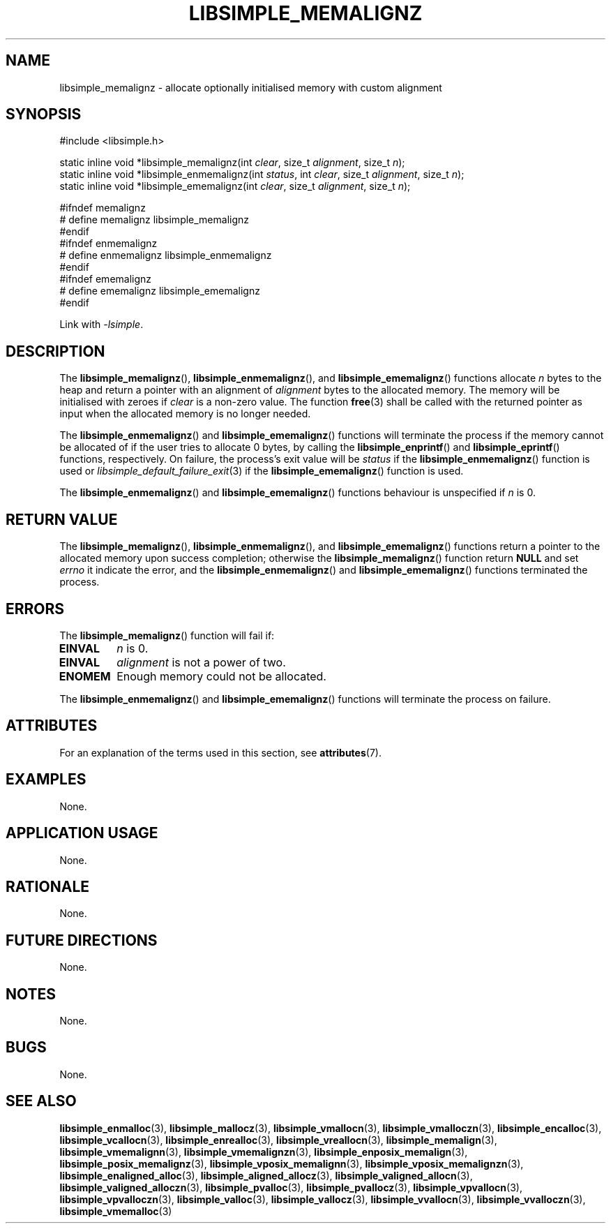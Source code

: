 .TH LIBSIMPLE_MEMALIGNZ 3 2018-11-03 libsimple
.SH NAME
libsimple_memalignz \- allocate optionally initialised memory with custom alignment
.SH SYNOPSIS
.nf
#include <libsimple.h>

static inline void *libsimple_memalignz(int \fIclear\fP, size_t \fIalignment\fP, size_t \fIn\fP);
static inline void *libsimple_enmemalignz(int \fIstatus\fP, int \fIclear\fP, size_t \fIalignment\fP, size_t \fIn\fP);
static inline void *libsimple_ememalignz(int \fIclear\fP, size_t \fIalignment\fP, size_t \fIn\fP);

#ifndef memalignz
# define memalignz libsimple_memalignz
#endif
#ifndef enmemalignz
# define enmemalignz libsimple_enmemalignz
#endif
#ifndef ememalignz
# define ememalignz libsimple_ememalignz
#endif
.fi
.PP
Link with
.IR \-lsimple .
.SH DESCRIPTION
The
.BR libsimple_memalignz (),
.BR libsimple_enmemalignz (),
and
.BR libsimple_ememalignz ()
functions allocate
.I n
bytes to the heap and return a pointer with an
alignment of
.I alignment
bytes to the allocated memory. The memory will be
initialised with zeroes if
.I clear
is a non-zero value. The function
.BR free (3)
shall be called with the returned pointer as
input when the allocated memory is no longer needed.
.PP
The
.BR libsimple_enmemalignz ()
and
.BR libsimple_ememalignz ()
functions will terminate the process if the memory
cannot be allocated of if the user tries to allocate
0 bytes, by calling the
.BR libsimple_enprintf ()
and
.BR libsimple_eprintf ()
functions, respectively.
On failure, the process's exit value will be
.I status
if the
.BR libsimple_enmemalignz ()
function is used or
.IR libsimple_default_failure_exit (3)
if the
.BR libsimple_ememalignz ()
function is used.
.PP
The
.BR libsimple_enmemalignz ()
and
.BR libsimple_ememalignz ()
functions behaviour is unspecified if
.I n
is 0.
.SH RETURN VALUE
The
.BR libsimple_memalignz (),
.BR libsimple_enmemalignz (),
and
.BR libsimple_ememalignz ()
functions return a pointer to the allocated memory
upon success completion; otherwise the
.BR libsimple_memalignz ()
function return
.B NULL
and set
.I errno
it indicate the error, and the
.BR libsimple_enmemalignz ()
and
.BR libsimple_ememalignz ()
functions terminated the process.
.SH ERRORS
The
.BR libsimple_memalignz ()
function will fail if:
.TP
.B EINVAL
.I n
is 0.
.TP
.B EINVAL
.I alignment
is not a power of two.
.TP
.B ENOMEM
Enough memory could not be allocated.
.PP
The
.BR libsimple_enmemalignz ()
and
.BR libsimple_ememalignz ()
functions will terminate the process on failure.
.SH ATTRIBUTES
For an explanation of the terms used in this section, see
.BR attributes (7).
.TS
allbox;
lb lb lb
l l l.
Interface	Attribute	Value
T{
.BR libsimple_memalignz (),
.br
.BR libsimple_enmemalignz (),
.br
.BR libsimple_ememalignz ()
T}	Thread safety	MT-Safe
T{
.BR libsimple_memalignz (),
.br
.BR libsimple_enmemalignz (),
.br
.BR libsimple_ememalignz ()
T}	Async-signal safety	AS-Safe
T{
.BR libsimple_memalignz (),
.br
.BR libsimple_enmemalignz (),
.br
.BR libsimple_ememalignz ()
T}	Async-cancel safety	AC-Safe
.TE
.SH EXAMPLES
None.
.SH APPLICATION USAGE
None.
.SH RATIONALE
None.
.SH FUTURE DIRECTIONS
None.
.SH NOTES
None.
.SH BUGS
None.
.SH SEE ALSO
.BR libsimple_enmalloc (3),
.BR libsimple_mallocz (3),
.BR libsimple_vmallocn (3),
.BR libsimple_vmalloczn (3),
.BR libsimple_encalloc (3),
.BR libsimple_vcallocn (3),
.BR libsimple_enrealloc (3),
.BR libsimple_vreallocn (3),
.BR libsimple_memalign (3),
.BR libsimple_vmemalignn (3),
.BR libsimple_vmemalignzn (3),
.BR libsimple_enposix_memalign (3),
.BR libsimple_posix_memalignz (3),
.BR libsimple_vposix_memalignn (3),
.BR libsimple_vposix_memalignzn (3),
.BR libsimple_enaligned_alloc (3),
.BR libsimple_aligned_allocz (3),
.BR libsimple_valigned_allocn (3),
.BR libsimple_valigned_alloczn (3),
.BR libsimple_pvalloc (3),
.BR libsimple_pvallocz (3),
.BR libsimple_vpvallocn (3),
.BR libsimple_vpvalloczn (3),
.BR libsimple_valloc (3),
.BR libsimple_vallocz (3),
.BR libsimple_vvallocn (3),
.BR libsimple_vvalloczn (3),
.BR libsimple_vmemalloc (3)
